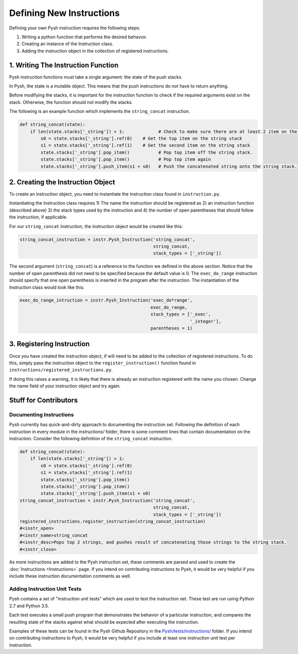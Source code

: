 *************************
Defining New Instructions
*************************

Defining your own Pysh instruction requires the following steps:

1. Writing a python function that performs the desired behavior.
2. Creating an instance of the Instruction class.
3. Adding the instruction object in the collection of registered instructions.

1. Writing The Instruction Function
===================================

Pysh instruction functions must take a single argument: the state of the push
stacks.

In Pysh, the state is a mutable object. This means that the push instructions do
not have to return anything.

Before modifying the stacks, it is important for the instruction function to
check if the required arguments exist on the stack. Otherwise, the function
should not modify the stacks.

The following is an example function which implements the ``string_concat``
instruction.

.. code:: python

    def string_concat(state):
        if len(state.stacks['_string']) > 1:             # Check to make sure there are at least 2 item on the string stack, otherwise do nothing.
            s0 = state.stacks['_string'].ref(0)    # Get the top item on the string stack
            s1 = state.stacks['_string'].ref(1)    # Get the second item on the string stack
            state.stacks['_string'].pop_item()           # Pop top item off the string stack.
            state.stacks['_string'].pop_item()           # Pop top item again
            state.stacks['_string'].push_item(s1 + s0)   # Push the concatenated string onto the string stack.

2. Creating the Instruction Object
==================================

To create an instruction object, you need to instantiate the Instruction class
found in ``instruction.py``.

Instantiating the Instruction class requires 1) The name the instruction should
be registered as 2) an instruction function (described above) 3) the stack types
used by the instruction and 4) the number of open parentheses that should follow
the instruction, if applicable.

For our ``string_concat`` instruction, the instruction object would be created
like this:

.. code:: python

    string_concat_instruction = instr.Pysh_Instruction('string_concat',
                                                       string_concat,
                                                       stack_types = ['_string'])

The second argument (``string_concat``) is a reference to the function we
defined in the above section. Notice that the number of open parenthesis did not
need to be specified because the default value is 0. The ``exec_do_range``
instruction should specify that one open parenthesis is inserted in the program
after the instruction. The instantiation of the Instruction class would look
like this:

.. code:: python

    exec_do_range_intruction = instr.Pysh_Instruction('exec_do*range',
                                                      exec_do_range,
                                                      stack_types = ['_exec',
                                                                     '_integer'],
                                                      parentheses = 1)

3. Registering Instruction
==========================

Once you have created the instruction object, if will need to be added to the
collection of registered instructions. To do this, simply pass the instruction
object to the ``register_instruction()`` function found in
``instructions/registered_instructions.py``.

If doing this raises a warning, it is likely that there is already an
instruction registered with the name you chosen. Change the name field of your
instruction object and try again.

Stuff for Contributors
======================

Documenting Instructions
""""""""""""""""""""""""

Pysh currently has quick-and-dirty approach to documenting the instruction set.
Following the definition of each instruction in every module in the
`instructions/` folder, there is some comment lines that contain documentation
on the instruction. Consider the following definition of the ``string_concat``
instruction.

.. code:: python

    def string_concat(state):
        if len(state.stacks['_string']) > 1:
            s0 = state.stacks['_string'].ref(0)
            s1 = state.stacks['_string'].ref(1)
            state.stacks['_string'].pop_item()
            state.stacks['_string'].pop_item()
            state.stacks['_string'].push_item(s1 + s0)
    string_concat_instruction = instr.Pysh_Instruction('string_concat',
                                                       string_concat,
                                                       stack_types = ['_string'])
    registered_instructions.register_instruction(string_concat_instruction)
    #<instr_open>
    #<instr_name>string_concat
    #<instr_desc>Pops top 2 strings, and pushes result of concatenating those strings to the string stack.
    #<instr_close>

As more instructions are added to the Pysh instruction set, these comments are
parsed and used to create the :doc:`Instructions <Instructions>` page. If you
intend on contributing instructions to Pysh, it would be very helpful if you
include these instruction documentation comments as well.

Adding Instruction Unit Tests
"""""""""""""""""""""""""""""

Pysh contains a set of "instruction unit tests" which are used to test the
instruction set. These test are run using Python 2.7 and Python 3.5.

Each test executes a small push program that demonstrates the behavior of a
particular instruction, and compares the resulting state of the stacks against
what should be expected after executing the instruction.

Examples of these tests can be found in the Pysh Github Repository in the
`Pysh/tests/instructions/ <https://github.com/erp12/Pysh/blob/master/tests/instructions>`_
folder. If you intend on contributing instructions to Pysh, it would be very
helpful if you include at least one instruction unit test per instruction.

